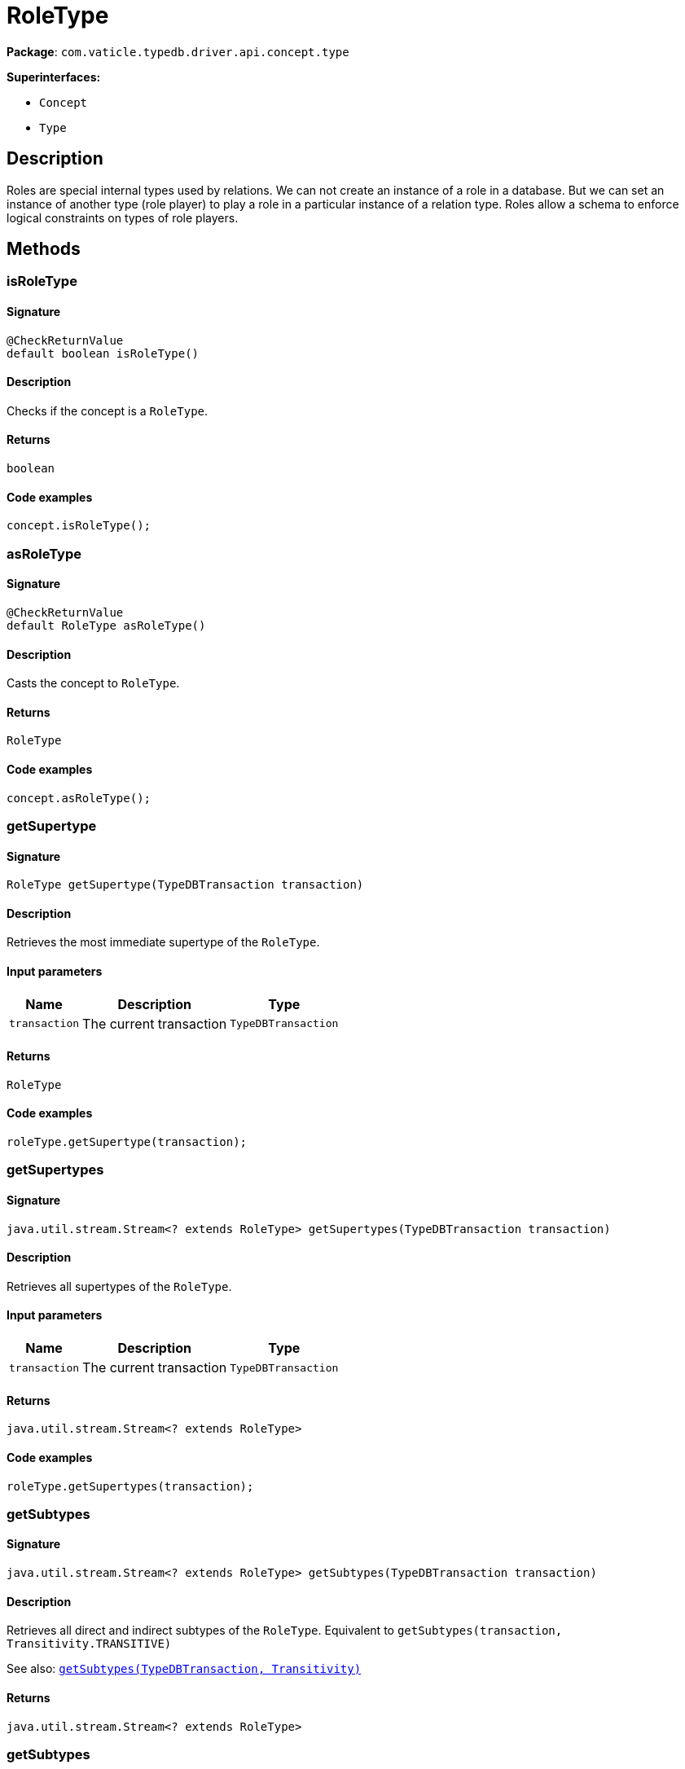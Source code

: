 [#_RoleType]
= RoleType

*Package*: `com.vaticle.typedb.driver.api.concept.type`

*Superinterfaces:*

* `Concept`
* `Type`

== Description

Roles are special internal types used by relations. We can not create an instance of a role in a database. But we can set an instance of another type (role player) to play a role in a particular instance of a relation type. Roles allow a schema to enforce logical constraints on types of role players.

== Methods

// tag::methods[]
[#_isRoleType_]
=== isRoleType

==== Signature

[source,java]
----
@CheckReturnValue
default boolean isRoleType()
----

==== Description

Checks if the concept is a `RoleType`. 


==== Returns

`boolean`

==== Code examples

[source,java]
----
concept.isRoleType();
----

[#_asRoleType_]
=== asRoleType

==== Signature

[source,java]
----
@CheckReturnValue
default RoleType asRoleType()
----

==== Description

Casts the concept to `RoleType`. 


==== Returns

`RoleType`

==== Code examples

[source,java]
----
concept.asRoleType();
----

[#_getSupertype_com_vaticle_typedb_driver_api_TypeDBTransaction]
=== getSupertype

==== Signature

[source,java]
----
RoleType getSupertype​(TypeDBTransaction transaction)
----

==== Description

Retrieves the most immediate supertype of the `RoleType`. 


==== Input parameters

[cols="~,~,~"]
[options="header"]
|===
|Name |Description |Type
a| `transaction` a| The current transaction a| `TypeDBTransaction` 
|===

==== Returns

`RoleType`

==== Code examples

[source,java]
----
roleType.getSupertype(transaction);
----

[#_getSupertypes_com_vaticle_typedb_driver_api_TypeDBTransaction]
=== getSupertypes

==== Signature

[source,java]
----
java.util.stream.Stream<? extends RoleType> getSupertypes​(TypeDBTransaction transaction)
----

==== Description

Retrieves all supertypes of the `RoleType`. 


==== Input parameters

[cols="~,~,~"]
[options="header"]
|===
|Name |Description |Type
a| `transaction` a| The current transaction a| `TypeDBTransaction` 
|===

==== Returns

`java.util.stream.Stream<? extends RoleType>`

==== Code examples

[source,java]
----
roleType.getSupertypes(transaction);
----

[#_getSubtypes_com_vaticle_typedb_driver_api_TypeDBTransaction]
=== getSubtypes

==== Signature

[source,java]
----
java.util.stream.Stream<? extends RoleType> getSubtypes​(TypeDBTransaction transaction)
----

==== Description

Retrieves all direct and indirect subtypes of the `RoleType`. Equivalent to `getSubtypes(transaction, Transitivity.TRANSITIVE)`


See also: <<#_getSubtypes_com_vaticle_typedb_driver_api_TypeDBTransaction_com_vaticle_typedb_driver_api_concept_Concept_Transitivity,`getSubtypes(TypeDBTransaction, Transitivity)`>>


==== Returns

`java.util.stream.Stream<? extends RoleType>`

[#_getSubtypes_com_vaticle_typedb_driver_api_TypeDBTransaction_com_vaticle_typedb_driver_api_concept_Concept_Transitivity]
=== getSubtypes

==== Signature

[source,java]
----
java.util.stream.Stream<? extends RoleType> getSubtypes​(TypeDBTransaction transaction,
                                                        Concept.Transitivity transitivity)
----

==== Description

Retrieves all direct and indirect (or direct only) subtypes of the `RoleType`. 


==== Input parameters

[cols="~,~,~"]
[options="header"]
|===
|Name |Description |Type
a| `transaction` a| The current transaction a| `TypeDBTransaction` 
a| `transitivity` a| `Transitivity.TRANSITIVE` for direct and indirect subtypes, `Transitivity.EXPLICIT` for direct subtypes only a| `Concept.Transitivity` 
|===

==== Returns

`java.util.stream.Stream<? extends RoleType>`

==== Code examples

[source,java]
----
roleType.getSubtypes(transaction, transitivity);
----

[#_getRelationType_com_vaticle_typedb_driver_api_TypeDBTransaction]
=== getRelationType

==== Signature

[source,java]
----
RelationType getRelationType​(TypeDBTransaction transaction)
----

==== Description

Retrieves the `RelationType` that this role is directly related to. 


==== Input parameters

[cols="~,~,~"]
[options="header"]
|===
|Name |Description |Type
a| `transaction` a| The current transaction a| `TypeDBTransaction` 
|===

==== Returns

`RelationType`

==== Code examples

[source,java]
----
roleType.getRelationType(transaction);
----

[#_getRelationTypes_com_vaticle_typedb_driver_api_TypeDBTransaction]
=== getRelationTypes

==== Signature

[source,java]
----
java.util.stream.Stream<? extends RelationType> getRelationTypes​(TypeDBTransaction transaction)
----

==== Description

Retrieves `RelationType`s that this role is related to (directly or indirectly). 


==== Input parameters

[cols="~,~,~"]
[options="header"]
|===
|Name |Description |Type
a| `transaction` a| The current transaction a| `TypeDBTransaction` 
|===

==== Returns

`java.util.stream.Stream<? extends RelationType>`

==== Code examples

[source,java]
----
roleType.getRelationTypes(transaction);
----

[#_getPlayerTypes_com_vaticle_typedb_driver_api_TypeDBTransaction]
=== getPlayerTypes

==== Signature

[source,java]
----
java.util.stream.Stream<? extends ThingType> getPlayerTypes​(TypeDBTransaction transaction)
----

==== Description

Retrieves the `ThingType`s whose instances play this role. Equivalent to `getPlayerTypes(transaction, Transitivity.TRANSITIVE)`.


See also: <<#_getPlayerTypes_com_vaticle_typedb_driver_api_TypeDBTransaction_com_vaticle_typedb_driver_api_concept_Concept_Transitivity,`getPlayerTypes(TypeDBTransaction, Transitivity)`>>


==== Returns

`java.util.stream.Stream<? extends ThingType>`

[#_getPlayerTypes_com_vaticle_typedb_driver_api_TypeDBTransaction_com_vaticle_typedb_driver_api_concept_Concept_Transitivity]
=== getPlayerTypes

==== Signature

[source,java]
----
java.util.stream.Stream<? extends ThingType> getPlayerTypes​(TypeDBTransaction transaction,
                                                            Concept.Transitivity transitivity)
----

==== Description

Retrieves the `ThingType`s whose instances play this role. 


==== Input parameters

[cols="~,~,~"]
[options="header"]
|===
|Name |Description |Type
a| `transaction` a| The current transaction a| `TypeDBTransaction` 
a| `transitivity` a| `Transitivity.TRANSITIVE` for direct and indirect playing, `Transitivity.EXPLICIT` for direct playing only a| `Concept.Transitivity` 
|===

==== Returns

`java.util.stream.Stream<? extends ThingType>`

==== Code examples

[source,java]
----
roleType.getPlayerTypes(transaction, transitivity)
----

[#_getRelationInstances_com_vaticle_typedb_driver_api_TypeDBTransaction]
=== getRelationInstances

==== Signature

[source,java]
----
java.util.stream.Stream<? extends Relation> getRelationInstances​(TypeDBTransaction transaction)
----

==== Description

Retrieves the `Relation` instances that this role is related to. Equivalent to ``getRelationInstances(transaction, Transitivity.TRANSITIVE)


See also: <<#_getRelationInstances_com_vaticle_typedb_driver_api_TypeDBTransaction_com_vaticle_typedb_driver_api_concept_Concept_Transitivity,`getRelationInstances(TypeDBTransaction, Transitivity)`>>


==== Returns

`java.util.stream.Stream<? extends Relation>`

[#_getRelationInstances_com_vaticle_typedb_driver_api_TypeDBTransaction_com_vaticle_typedb_driver_api_concept_Concept_Transitivity]
=== getRelationInstances

==== Signature

[source,java]
----
java.util.stream.Stream<? extends Relation> getRelationInstances​(TypeDBTransaction transaction,
                                                                 Concept.Transitivity transitivity)
----

==== Description

Retrieves the `Relation` instances that this role is related to. 


==== Input parameters

[cols="~,~,~"]
[options="header"]
|===
|Name |Description |Type
a| `transaction` a| The current transaction a| `TypeDBTransaction` 
a| `transitivity` a| `Transitivity.TRANSITIVE` for direct and indirect relation, `Transitivity.EXPLICIT` for direct relation only a| `Concept.Transitivity` 
|===

==== Returns

`java.util.stream.Stream<? extends Relation>`

==== Code examples

[source,java]
----
roleType.getRelationInstances(transaction, transitivity)
----

[#_getPlayerInstances_com_vaticle_typedb_driver_api_TypeDBTransaction]
=== getPlayerInstances

==== Signature

[source,java]
----
java.util.stream.Stream<? extends Thing> getPlayerInstances​(TypeDBTransaction transaction)
----

==== Description

Retrieves the `Thing` instances that play this role.


See also: <<#_getPlayerTypes_com_vaticle_typedb_driver_api_TypeDBTransaction_com_vaticle_typedb_driver_api_concept_Concept_Transitivity,`getPlayerTypes(TypeDBTransaction, Transitivity)`>>


==== Returns

`java.util.stream.Stream<? extends Thing>`

[#_getPlayerInstances_com_vaticle_typedb_driver_api_TypeDBTransaction_com_vaticle_typedb_driver_api_concept_Concept_Transitivity]
=== getPlayerInstances

==== Signature

[source,java]
----
java.util.stream.Stream<? extends Thing> getPlayerInstances​(TypeDBTransaction transaction,
                                                            Concept.Transitivity transitivity)
----

==== Description

Retrieves the `Thing` instances that play this role. 


==== Input parameters

[cols="~,~,~"]
[options="header"]
|===
|Name |Description |Type
a| `transaction` a| The current transaction a| `TypeDBTransaction` 
a| `transitivity` a| `Transitivity.TRANSITIVE` for direct and indirect playing, `Transitivity.EXPLICIT` for direct playing only a| `Concept.Transitivity` 
|===

==== Returns

`java.util.stream.Stream<? extends Thing>`

==== Code examples

[source,java]
----
roleType.getPlayerInstances(transaction, transitivity);
----

[#_asAttribute_]
=== asAttribute

==== Signature

[source,java]
----
default Attribute asAttribute()
----

==== Description

Casts the concept to `Attribute`. 


==== Returns

`Attribute`

==== Code examples

[source,java]
----
concept.asAttribute();
----

[#_asAttributeType_]
=== asAttributeType

==== Signature

[source,java]
----
default AttributeType asAttributeType()
----

==== Description

Casts the concept to `AttributeType`. 


==== Returns

`AttributeType`

==== Code examples

[source,java]
----
concept.asAttributeType();
----

[#_asEntity_]
=== asEntity

==== Signature

[source,java]
----
default Entity asEntity()
----

==== Description

Casts the concept to `Entity`. 


==== Returns

`Entity`

==== Code examples

[source,java]
----
concept.asEntity();
----

[#_asEntityType_]
=== asEntityType

==== Signature

[source,java]
----
default EntityType asEntityType()
----

==== Description

Casts the concept to `EntityType`. 


==== Returns

`EntityType`

==== Code examples

[source,java]
----
concept.asEntityType();
----

[#_asRelation_]
=== asRelation

==== Signature

[source,java]
----
default Relation asRelation()
----

==== Description

Casts the concept to `Relation`. 


==== Returns

`Relation`

==== Code examples

[source,java]
----
concept.asRelation();
----

[#_asRelationType_]
=== asRelationType

==== Signature

[source,java]
----
default RelationType asRelationType()
----

==== Description

Casts the concept to `RelationType`. 


==== Returns

`RelationType`

==== Code examples

[source,java]
----
concept.asRelationType();
----

[#_asThing_]
=== asThing

==== Signature

[source,java]
----
default Thing asThing()
----

==== Description

Casts the concept to `Thing`. 


==== Returns

`Thing`

==== Code examples

[source,java]
----
concept.asThing();
----

[#_asThingType_]
=== asThingType

==== Signature

[source,java]
----
default ThingType asThingType()
----

==== Description

Casts the concept to `ThingType`. 


==== Returns

`ThingType`

==== Code examples

[source,java]
----
concept.asThingType();
----

[#_asValue_]
=== asValue

==== Signature

[source,java]
----
default Value asValue()
----

==== Description

Casts the concept to `Value`. 


==== Returns

`Value`

==== Code examples

[source,java]
----
concept.asValue();
----

[#_isAttribute_]
=== isAttribute

==== Signature

[source,java]
----
@CheckReturnValue
default boolean isAttribute()
----

==== Description

Checks if the concept is an `Attribute`. 


==== Returns

`boolean`

==== Code examples

[source,java]
----
concept.isAttribute();
----

[#_isAttributeType_]
=== isAttributeType

==== Signature

[source,java]
----
@CheckReturnValue
default boolean isAttributeType()
----

==== Description

Checks if the concept is an `AttributeType`. 


==== Returns

`boolean`

==== Code examples

[source,java]
----
concept.isAttributeType();
----

[#_isEntity_]
=== isEntity

==== Signature

[source,java]
----
@CheckReturnValue
default boolean isEntity()
----

==== Description

Checks if the concept is an `Entity`. 


==== Returns

`boolean`

==== Code examples

[source,java]
----
concept.isEntity();
----

[#_isEntityType_]
=== isEntityType

==== Signature

[source,java]
----
@CheckReturnValue
default boolean isEntityType()
----

==== Description

Checks if the concept is an `EntityType`. 


==== Returns

`boolean`

==== Code examples

[source,java]
----
concept.isEntityType();
----

[#_isRelation_]
=== isRelation

==== Signature

[source,java]
----
@CheckReturnValue
default boolean isRelation()
----

==== Description

Checks if the concept is a `Relation`. 


==== Returns

`boolean`

==== Code examples

[source,java]
----
concept.isRelation();
----

[#_isRelationType_]
=== isRelationType

==== Signature

[source,java]
----
@CheckReturnValue
default boolean isRelationType()
----

==== Description

Checks if the concept is a `RelationType`. 


==== Returns

`boolean`

==== Code examples

[source,java]
----
concept.isRelationType();
----

[#_isThing_]
=== isThing

==== Signature

[source,java]
----
@CheckReturnValue
default boolean isThing()
----

==== Description

Checks if the concept is a `Thing`. 


==== Returns

`boolean`

==== Code examples

[source,java]
----
concept.isThing();
----

[#_isThingType_]
=== isThingType

==== Signature

[source,java]
----
@CheckReturnValue
default boolean isThingType()
----

==== Description

Checks if the concept is a `ThingType`. 


==== Returns

`boolean`

==== Code examples

[source,java]
----
concept.isThingType();
----

[#_isValue_]
=== isValue

==== Signature

[source,java]
----
@CheckReturnValue
default boolean isValue()
----

==== Description

Checks if the concept is a `Value`. 


==== Returns

`boolean`

==== Code examples

[source,java]
----
concept.isValue();
----

// end::methods[]
